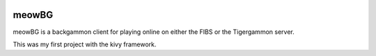 .. image:: https://api.travis-ci.org/jcharra/meowbg.png
    :target: https://secure.travis-ci.org/jcharra/meowbg

meowBG
======

meowBG is a backgammon client for playing online on either the FIBS or the Tigergammon server.

This was my first project with the kivy framework. 
